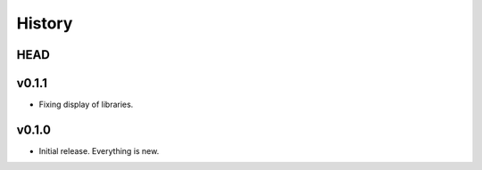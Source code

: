 =======
History
=======

----
HEAD
----

------
v0.1.1
------

- Fixing display of libraries.

------
v0.1.0
------

- Initial release. Everything is new.
